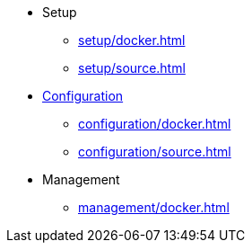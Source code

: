 * Setup
** xref:setup/docker.adoc[]
** xref:setup/source.adoc[]

* xref:configuration/index.adoc[Configuration]
** xref:configuration/docker.adoc[]
** xref:configuration/source.adoc[]

* Management
** xref:management/docker.adoc[]
